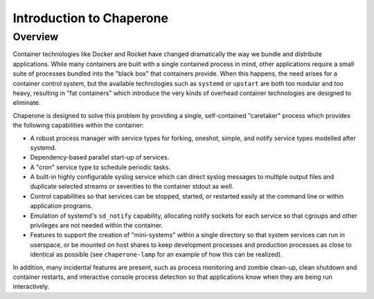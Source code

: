 
.. _intro:

Introduction to Chaperone
=========================

Overview
--------

Container technologies like Docker and Rocket have changed dramatically the way
we bundle and distribute applications. While many containers are built with
a single contained process in mind, other applications require a small suite
of processes bundled into the "black box" that containers provide.  When this
happens, the need arises for a container control system, but the available
technologies such as ``systemd`` or ``upstart`` are both too modular and
too heavy, resulting in "fat containers" which introduce the very kinds of
overhead container technologies are designed to eliminate.

Chaperone is designed to solve this problem by providing a single, self-contained
"caretaker" process which provides the following capabilities within the container:

* A robust process manager with service types for forking, oneshot, simple, and
  notify service types modelled after systemd.
* Dependency-based parallel start-up of services.
* A "cron" service type to schedule periodic tasks.
* A built-in highly configurable syslog service which can direct syslog
  messages to multiple output files and duplicate selected streams or severities
  to the container stdout as well.
* Control capabilities so that services can be stopped, started, or restarted easily
  at the command line or within application programs.
* Emulation of systemd's ``sd_notify`` capability, allocating notify sockets
  for each service so that cgroups and other privileges are not needed
  within the container.
* Features to support the creation of "mini-systems" within a single directory
  so that system services can run in userspace, or be mounted on host shares
  to keep development processes and production processes as close to identical
  as possible (see ``chaperone-lamp`` for an example of how this can be realized).
  
In addition, many incidental features are present, such as process monitoring and
zombie clean-up, clean shutdown and container restarts, and interactive console
process detection so that applications know when they are being run interactively.

